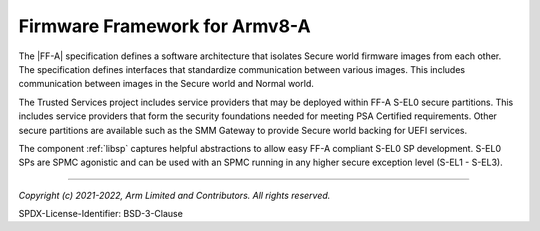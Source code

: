 Firmware Framework for Armv8-A
==============================
The |FF-A| specification defines a software architecture that isolates Secure world firmware images from each other. The
specification defines interfaces that standardize communication between various images. This includes communication
between images in the Secure world and Normal world.

The Trusted Services project includes service providers that may be deployed within FF-A S-EL0 secure partitions. This
includes service providers that form the security foundations needed for meeting PSA Certified requirements. Other secure
partitions are available such as the SMM Gateway to provide Secure world backing for UEFI services.

The component :ref:`libsp` captures helpful abstractions to allow easy FF-A compliant S-EL0 SP development. S-EL0 SPs
are SPMC agonistic and can be used with an SPMC running in any higher secure exception level (S-EL1 - S-EL3).

--------------

*Copyright (c) 2021-2022, Arm Limited and Contributors. All rights reserved.*

SPDX-License-Identifier: BSD-3-Clause
